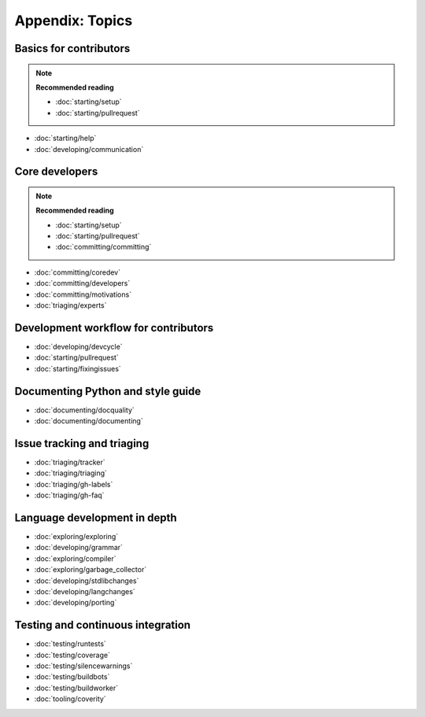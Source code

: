 Appendix: Topics
================

Basics for contributors
-----------------------

.. note:: **Recommended reading**

   - :doc:`starting/setup`
   - :doc:`starting/pullrequest`

* :doc:`starting/help`
* :doc:`developing/communication`

Core developers
---------------

.. note:: **Recommended reading**

   * :doc:`starting/setup`
   * :doc:`starting/pullrequest`
   * :doc:`committing/committing`

* :doc:`committing/coredev`
* :doc:`committing/developers`
* :doc:`committing/motivations`
* :doc:`triaging/experts`

Development workflow for contributors
-------------------------------------

* :doc:`developing/devcycle`
* :doc:`starting/pullrequest`
* :doc:`starting/fixingissues`

Documenting Python and style guide
----------------------------------

* :doc:`documenting/docquality`
* :doc:`documenting/documenting`

Issue tracking and triaging
---------------------------

* :doc:`triaging/tracker`
* :doc:`triaging/triaging`
* :doc:`triaging/gh-labels`
* :doc:`triaging/gh-faq`

Language development in depth
-----------------------------

* :doc:`exploring/exploring`
* :doc:`developing/grammar`
* :doc:`exploring/compiler`
* :doc:`exploring/garbage_collector`
* :doc:`developing/stdlibchanges`
* :doc:`developing/langchanges`
* :doc:`developing/porting`

Testing and continuous integration
----------------------------------

* :doc:`testing/runtests`
* :doc:`testing/coverage`
* :doc:`testing/silencewarnings`
* :doc:`testing/buildbots`
* :doc:`testing/buildworker`
* :doc:`tooling/coverity`

